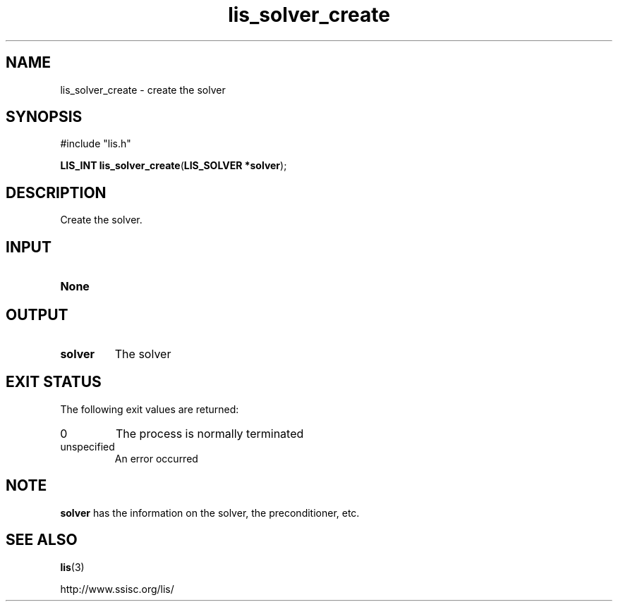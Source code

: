 .TH lis_solver_create 3 "6 Sep 2012" "Man Page" "Lis Library Functions"

.SH NAME

lis_solver_create \- create the solver

.SH SYNOPSIS

#include "lis.h"

\fBLIS_INT lis_solver_create\fR(\fBLIS_SOLVER *solver\fR);

.SH DESCRIPTION

Create the solver.

.SH INPUT

.IP "\fBNone\fR"

.SH OUTPUT

.IP "\fBsolver\fR"
The solver

.SH EXIT STATUS

The following exit values are returned:
.IP "0"
The process is normally terminated
.IP "unspecified"
An error occurred

.SH NOTE

\fBsolver\fR has the information on the solver, the preconditioner, etc.

.SH SEE ALSO

.BR lis (3)
.PP
http://www.ssisc.org/lis/


